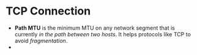 * TCP Connection

  - *Path MTU* is the minimum MTU on any network segment that is currently /in the path between two hosts/. It helps
    protocols like TCP to avoid /fragmentation/.
  -
